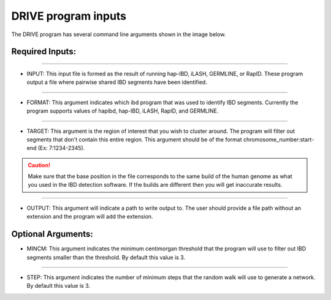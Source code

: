 .. raw:: html

    <style> .yellow {color:yellow; font-weight:bold;} </style>

.. role:: yellow

DRIVE program inputs
=====================

The DRIVE program has several command line arguments shown in the image below. 

.. ![image](https://belowlab.github.io/drive/assets/images/DRIVE_cli_options.png)

Required Inputs:
----------------

----

* :yellow:`INPUT`: This input file is formed as the result of running hap-IBD, iLASH, GERMLINE, or RapID. These program output a file where pairwise shared IBD segments have been identified.

----

* :yellow:`FORMAT`: This argument indicates which ibd program that was used to identify IBD segments. Currently the program supports values of hapibd, hap-IBD, iLASH, RapID, and GERMLINE.

----

* :yellow:`TARGET`: This argument is the region of interest that you wish to cluster around. The program will filter out segments that don't contain this entire region. This argument should be of the format chromosome_number:start-end (Ex: 7:1234-2345).


.. caution:: 

    Make sure that the base position in the file corresponds to the same build of the human genome as what you used in the IBD detection software. If the builds are different then you will get inaccurate results.


----

* :yellow:`OUTPUT`: This argument will indicate a path to write output to. The user should provide a file path without an extension and the program will add the extension.

Optional Arguments:
-------------------

* :yellow:`MINCM`: This argument indicates the minimum centimorgan threshold that the program will use to filter out IBD segments smaller than the threshold. By default this value is 3.

----

* :yellow:`STEP`: This argument indicates the number of minimum steps that the random walk will use to generate a network. By default this value is 3.